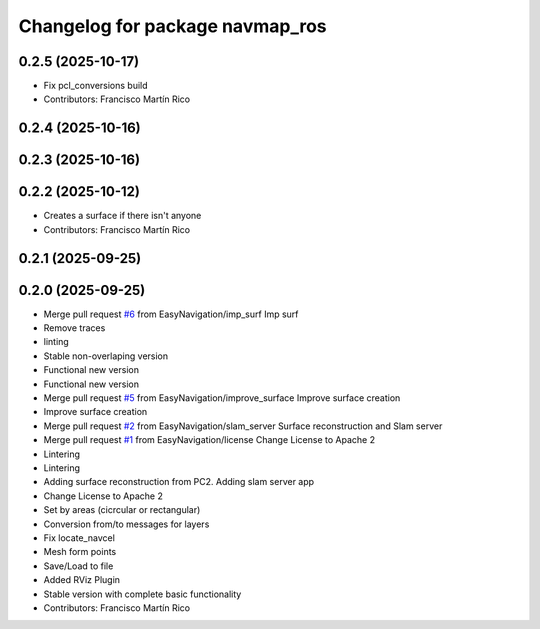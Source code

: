 ^^^^^^^^^^^^^^^^^^^^^^^^^^^^^^^^
Changelog for package navmap_ros
^^^^^^^^^^^^^^^^^^^^^^^^^^^^^^^^

0.2.5 (2025-10-17)
------------------
* Fix pcl_conversions build
* Contributors: Francisco Martín Rico

0.2.4 (2025-10-16)
------------------

0.2.3 (2025-10-16)
------------------

0.2.2 (2025-10-12)
------------------
* Creates a surface if there isn't anyone
* Contributors: Francisco Martín Rico

0.2.1 (2025-09-25)
------------------

0.2.0 (2025-09-25)
------------------
* Merge pull request `#6 <https://github.com/EasyNavigation/NavMap/issues/6>`_ from EasyNavigation/imp_surf
  Imp surf
* Remove traces
* linting
* Stable non-overlaping version
* Functional new version
* Functional new version
* Merge pull request `#5 <https://github.com/EasyNavigation/NavMap/issues/5>`_ from EasyNavigation/improve_surface
  Improve surface creation
* Improve surface creation
* Merge pull request `#2 <https://github.com/EasyNavigation/NavMap/issues/2>`_ from EasyNavigation/slam_server
  Surface reconstruction and Slam server
* Merge pull request `#1 <https://github.com/EasyNavigation/NavMap/issues/1>`_ from EasyNavigation/license
  Change License to Apache 2
* Lintering
* Lintering
* Adding surface reconstruction from PC2. Adding slam server app
* Change License to Apache 2
* Set by areas (cicrcular or rectangular)
* Conversion from/to messages for layers
* Fix locate_navcel
* Mesh form points
* Save/Load to file
* Added RViz Plugin
* Stable version with complete basic functionality
* Contributors: Francisco Martín Rico
